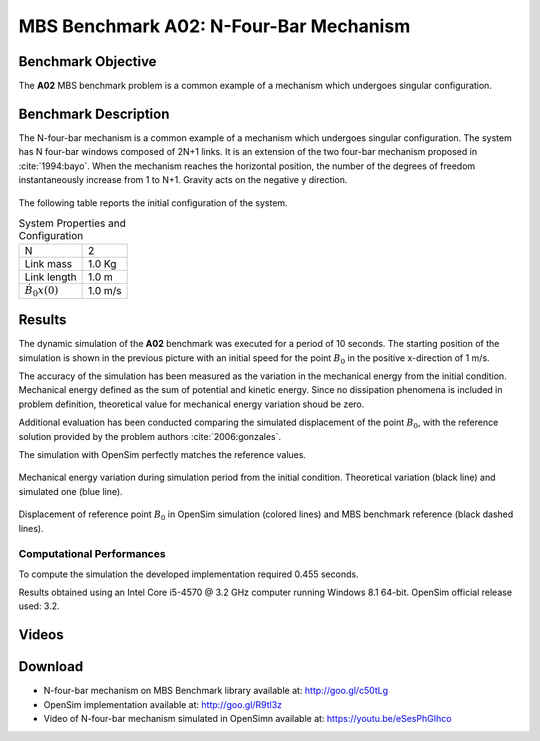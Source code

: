
MBS Benchmark A02: N-Four-Bar Mechanism
=======================================

Benchmark Objective
-------------------
The **A02** MBS benchmark problem is a common example of a mechanism which undergoes singular configuration.

Benchmark Description
---------------------
The N-four-bar mechanism is a common example of a mechanism which undergoes singular configuration.
The system has N four-bar windows composed of 2N+1 links. It is an extension of the two four-bar mechanism proposed in :cite:`1994:bayo`.
When the mechanism reaches the horizontal position, the number of the degrees of freedom instantaneously increase from 1 to N+1.
Gravity acts on the negative y direction.


.. figure:: ../images/2MBS_N-FourBar.png
   :align: center
   :height: 200pt
   :alt: N-four-bar mechanism sketch.
   :figclass: align-center


The following table reports the initial configuration of the system.

.. table:: System Properties and Configuration

    ============================ ===========
     N                            2
     Link mass                    1.0 Kg
     Link length                  1.0 m
     :math:`\dot{B_{0}x}(0)`      1.0 m/s
    ============================ ===========


Results
-------
The dynamic simulation of the **A02** benchmark was executed for a period of 10 seconds.
The starting position of the simulation is shown in the previous picture with an initial speed for the point :math:`B_0` in the positive x-direction of 1 m/s.

The accuracy of the simulation has been measured as the variation in the mechanical energy from the initial condition. Mechanical energy defined as the sum of potential and kinetic energy. Since no dissipation phenomena is included in problem definition, theoretical value for mechanical energy variation shoud be zero.

Additional evaluation has been conducted comparing the simulated displacement of the point :math:`B_0`, with the reference solution provided by the problem authors :cite:`2006:gonzales`.

The simulation with OpenSim perfectly matches the reference values.

.. figure:: ../images/A02_energy.png
   :align: center
   :height: 300pt
   :alt: A02 energy.
   :figclass: align-center

   Mechanical energy variation during simulation period from the initial condition. Theoretical variation (black line) and simulated one (blue line).


.. figure:: ../images/A02_kinematics.png
   :align: center
   :height: 300pt
   :alt: A02 kinematics.
   :figclass: align-center

   Displacement of reference point :math:`B_0` in OpenSim simulation (colored lines) and MBS benchmark reference (black dashed lines).

Computational Performances
~~~~~~~~~~~~~~~~~~~~~~~~~~
To compute the simulation the developed implementation required 0.455 seconds.

Results obtained using an Intel Core i5-4570 @ 3.2 GHz computer running Windows 8.1 64-bit.
OpenSim official release used: 3.2.

Videos
------
.. only:: html

    .. youtube:: https://www.youtube.com/watch?v=eSesPhGIhco

.. only:: latex

  Video of the problem simulated in OpenSim is available at https://youtu.be/eSesPhGIhco

Download
--------

* N-four-bar mechanism on MBS Benchmark library available at: http://goo.gl/c50tLg
* OpenSim implementation available at: http://goo.gl/R9tl3z
* Video of N-four-bar mechanism simulated in OpenSimn available at: https://youtu.be/eSesPhGIhco
